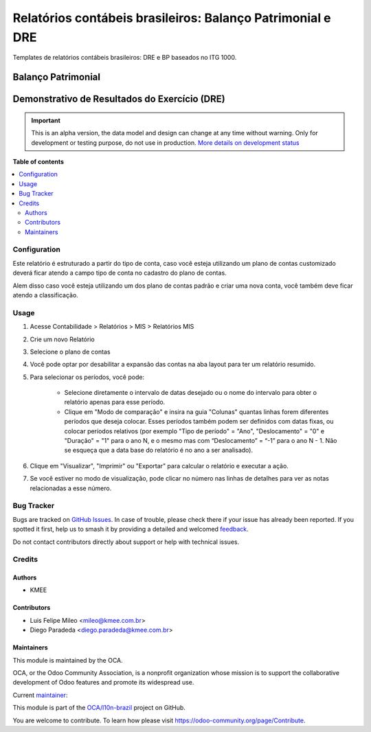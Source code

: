 ===========================================================
Relatórios contábeis brasileiros: Balanço Patrimonial e DRE
===========================================================

.. 
   !!!!!!!!!!!!!!!!!!!!!!!!!!!!!!!!!!!!!!!!!!!!!!!!!!!!
   !! This file is generated by oca-gen-addon-readme !!
   !! changes will be overwritten.                   !!
   !!!!!!!!!!!!!!!!!!!!!!!!!!!!!!!!!!!!!!!!!!!!!!!!!!!!
   !! source digest: sha256:a2b3d620faf6b278245974a5fa5a666392d614817652004508a08ab94de78e70
   !!!!!!!!!!!!!!!!!!!!!!!!!!!!!!!!!!!!!!!!!!!!!!!!!!!!

.. |badge1| image:: https://img.shields.io/badge/maturity-Alpha-red.png
    :target: https://odoo-community.org/page/development-status
    :alt: Alpha
.. |badge2| image:: https://img.shields.io/badge/licence-AGPL--3-blue.png
    :target: http://www.gnu.org/licenses/agpl-3.0-standalone.html
    :alt: License: AGPL-3
.. |badge3| image:: https://img.shields.io/badge/github-OCA%2Fl10n--brazil-lightgray.png?logo=github
    :target: https://github.com/OCA/l10n-brazil/tree/12.0/l10n_br_mis_report
    :alt: OCA/l10n-brazil
.. |badge4| image:: https://img.shields.io/badge/weblate-Translate%20me-F47D42.png
    :target: https://translation.odoo-community.org/projects/l10n-brazil-12-0/l10n-brazil-12-0-l10n_br_mis_report
    :alt: Translate me on Weblate
.. |badge5| image:: https://img.shields.io/badge/runboat-Try%20me-875A7B.png
    :target: https://runboat.odoo-community.org/builds?repo=OCA/l10n-brazil&target_branch=12.0
    :alt: Try me on Runboat

|badge1| |badge2| |badge3| |badge4| |badge5|

Templates de relatórios contábeis brasileiros: DRE e BP baseados no ITG 1000.

Balanço Patrimonial
-------------------

.. figure:: https://raw.githubusercontent.com/OCA/l10n-brazil/12.0/l10n_br_mis_report/static/description/bp.png
   :alt: Balanço Patrimonial
   :width: 80 %
   :align: center

Demonstrativo de Resultados do Exercício (DRE)
----------------------------------------------

.. figure:: https://raw.githubusercontent.com/OCA/l10n-brazil/12.0/l10n_br_mis_report/static/description/dre.png
   :alt: Demonstrativo de Resultados do Exercício (DRE)
   :width: 80 %
   :align: center

.. IMPORTANT::
   This is an alpha version, the data model and design can change at any time without warning.
   Only for development or testing purpose, do not use in production.
   `More details on development status <https://odoo-community.org/page/development-status>`_

**Table of contents**

.. contents::
   :local:

Configuration
=============

Este relatório é estruturado a partir do tipo de conta, caso você esteja utilizando um plano de contas customizado
deverá ficar atendo a campo tipo de conta no cadastro do plano de contas.

Alem disso caso você esteja utilizando um dos plano de contas padrão e criar uma nova conta, você também deve ficar atendo a classificação.

Usage
=====

#. Acesse  Contabilidade > Relatórios > MIS > Relatórios MIS
#. Crie um novo Relatório
#. Selecione o plano de contas
#. Você pode optar por desabilitar a expansão das contas na aba layout para ter um relatório resumido.
#. Para selecionar os períodos, você pode:

    * Selecione diretamente o intervalo de datas desejado ou o nome do intervalo para obter o relatório apenas para esse período.
    * Clique em "Modo de comparação" e insira na guia "Colunas" quantas linhas forem diferentes períodos que deseja colocar. Esses períodos também podem ser definidos com datas fixas, ou colocar períodos relativos (por exemplo "Tipo de período" = "Ano", "Deslocamento" = "0" e "Duração" = "1" para o ano N, e o mesmo mas com “Deslocamento” = “-1” para o ano N - 1. Não se esqueça que a data base do relatório é no ano a ser analisado).

#. Clique em "Visualizar", "Imprimir" ou "Exportar" para calcular o relatório e executar a ação.
#. Se você estiver no modo de visualização, pode clicar no número nas linhas de detalhes para ver as notas relacionadas a esse número.

Bug Tracker
===========

Bugs are tracked on `GitHub Issues <https://github.com/OCA/l10n-brazil/issues>`_.
In case of trouble, please check there if your issue has already been reported.
If you spotted it first, help us to smash it by providing a detailed and welcomed
`feedback <https://github.com/OCA/l10n-brazil/issues/new?body=module:%20l10n_br_mis_report%0Aversion:%2012.0%0A%0A**Steps%20to%20reproduce**%0A-%20...%0A%0A**Current%20behavior**%0A%0A**Expected%20behavior**>`_.

Do not contact contributors directly about support or help with technical issues.

Credits
=======

Authors
~~~~~~~

* KMEE

Contributors
~~~~~~~~~~~~

* Luis Felipe Mileo <mileo@kmee.com.br>
* Diego Paradeda <diego.paradeda@kmee.com.br>

Maintainers
~~~~~~~~~~~

This module is maintained by the OCA.

.. image:: https://odoo-community.org/logo.png
   :alt: Odoo Community Association
   :target: https://odoo-community.org

OCA, or the Odoo Community Association, is a nonprofit organization whose
mission is to support the collaborative development of Odoo features and
promote its widespread use.

.. |maintainer-mileo| image:: https://github.com/mileo.png?size=40px
    :target: https://github.com/mileo
    :alt: mileo

Current `maintainer <https://odoo-community.org/page/maintainer-role>`__:

|maintainer-mileo| 

This module is part of the `OCA/l10n-brazil <https://github.com/OCA/l10n-brazil/tree/12.0/l10n_br_mis_report>`_ project on GitHub.

You are welcome to contribute. To learn how please visit https://odoo-community.org/page/Contribute.
